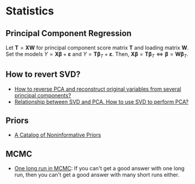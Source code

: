 * Statistics

** Principal Component Regression

   Let $\mathbf{T} = \mathbf{X} \mathbf{W}$ for principal component
   score matrix $\mathbf{T}$ and loading matrix $\mathbf{W}$. Set the
   models $Y = \mathbf{X} \mathbf{\beta} + \mathbf{\varepsilon}$ and
   $Y = \mathbf{T} \mathbf{\beta}_T + \mathbf{\varepsilon}$. Then,
   $\mathbf{X} \mathbf{\beta} = \mathbf{T} \mathbf{\beta}_T \iff
   \mathbf{\beta} = \mathbf{W} \mathbf{\beta}_T$.

** How to revert SVD?

   - [[https://stats.stackexchange.com/a/229093/31243][How to reverse PCA and reconstruct original variables from several principal components?]]
   - [[https://stats.stackexchange.com/a/134283/31243][Relationship between SVD and PCA. How to use SVD to perform PCA?]]

** Priors

   - [[http://www.stats.org.uk/priors/noninformative/YangBerger1998.pdf][A Catalog of Noninformative Priors]]

** MCMC

   - [[http://users.stat.umn.edu/~geyer/mcmc/one.html][One long run in MCMC]]: If you can't get a good answer with one
     long run, then you can't get a good answer with many short runs
     either.
